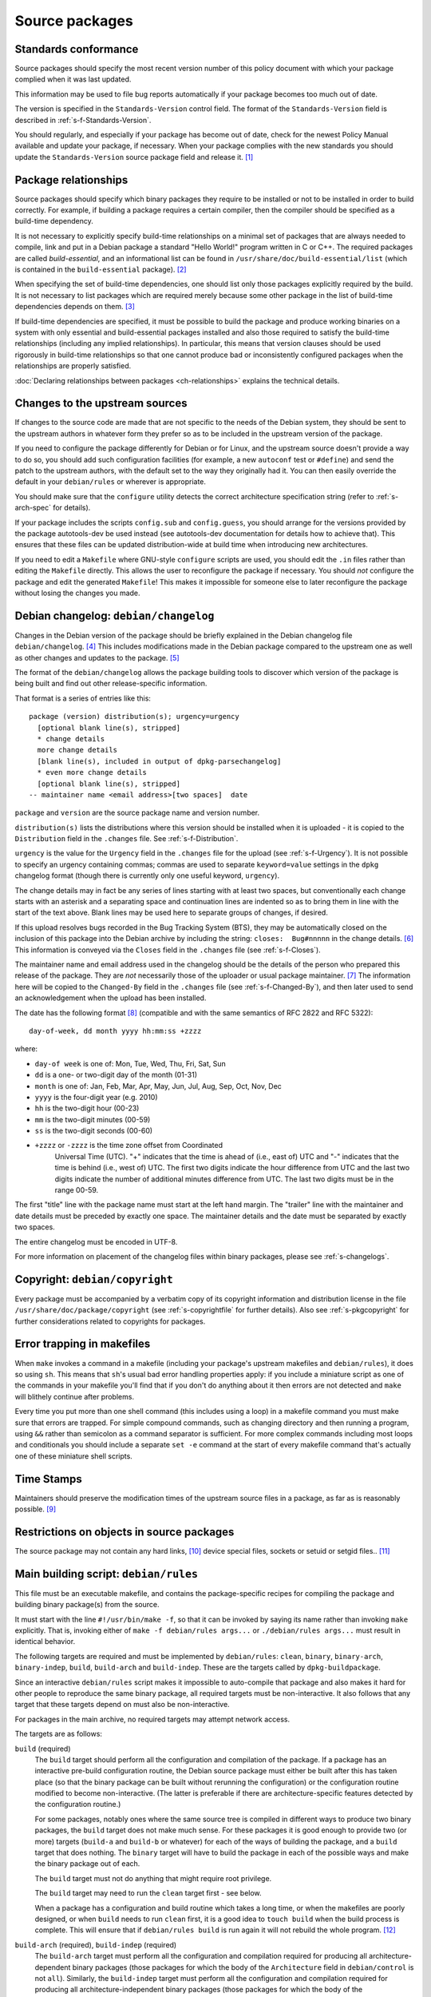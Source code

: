 Source packages
===============

.. _s-standardsversion:

Standards conformance
---------------------

Source packages should specify the most recent version number of this
policy document with which your package complied when it was last
updated.

This information may be used to file bug reports automatically if your
package becomes too much out of date.

The version is specified in the ``Standards-Version`` control field. The
format of the ``Standards-Version`` field is described in
:ref:`s-f-Standards-Version`.

You should regularly, and especially if your package has become out of
date, check for the newest Policy Manual available and update your
package, if necessary. When your package complies with the new standards
you should update the ``Standards-Version`` source package field and
release it.  [#]_

.. _s-pkg-relations:

Package relationships
---------------------

Source packages should specify which binary packages they require to be
installed or not to be installed in order to build correctly. For
example, if building a package requires a certain compiler, then the
compiler should be specified as a build-time dependency.

It is not necessary to explicitly specify build-time relationships on a
minimal set of packages that are always needed to compile, link and put
in a Debian package a standard "Hello World!" program written in C or
C++. The required packages are called *build-essential*, and an
informational list can be found in
``/usr/share/doc/build-essential/list`` (which is contained in the
``build-essential`` package).  [#]_

When specifying the set of build-time dependencies, one should list only
those packages explicitly required by the build. It is not necessary to
list packages which are required merely because some other package in
the list of build-time dependencies depends on them.  [#]_

If build-time dependencies are specified, it must be possible to build
the package and produce working binaries on a system with only essential
and build-essential packages installed and also those required to
satisfy the build-time relationships (including any implied
relationships). In particular, this means that version clauses should be
used rigorously in build-time relationships so that one cannot produce
bad or inconsistently configured packages when the relationships are
properly satisfied.

:doc:`Declaring relationships between packages <ch-relationships>`
explains the technical details.

.. _s4.3:

Changes to the upstream sources
-------------------------------

If changes to the source code are made that are not specific to the
needs of the Debian system, they should be sent to the upstream authors
in whatever form they prefer so as to be included in the upstream
version of the package.

If you need to configure the package differently for Debian or for
Linux, and the upstream source doesn't provide a way to do so, you
should add such configuration facilities (for example, a new
``autoconf`` test or ``#define``) and send the patch to the upstream
authors, with the default set to the way they originally had it. You can
then easily override the default in your ``debian/rules`` or wherever is
appropriate.

You should make sure that the ``configure`` utility detects the correct
architecture specification string (refer to
:ref:`s-arch-spec` for details).

If your package includes the scripts ``config.sub`` and
``config.guess``, you should arrange for the versions provided by the
package autotools-dev be used instead (see autotools-dev documentation
for details how to achieve that). This ensures that these files can be
updated distribution-wide at build time when introducing new
architectures.

If you need to edit a ``Makefile`` where GNU-style ``configure`` scripts
are used, you should edit the ``.in`` files rather than editing the
``Makefile`` directly. This allows the user to reconfigure the package
if necessary. You should *not* configure the package and edit the
generated ``Makefile``! This makes it impossible for someone else to
later reconfigure the package without losing the changes you made.

.. _s-dpkgchangelog:

Debian changelog: ``debian/changelog``
--------------------------------------

Changes in the Debian version of the package should be briefly explained
in the Debian changelog file ``debian/changelog``.  [#]_ This includes
modifications made in the Debian package compared to the upstream one as
well as other changes and updates to the package.  [#]_

The format of the ``debian/changelog`` allows the package building tools
to discover which version of the package is being built and find out
other release-specific information.

That format is a series of entries like this:

::

    package (version) distribution(s); urgency=urgency
      [optional blank line(s), stripped]
      * change details
      more change details
      [blank line(s), included in output of dpkg-parsechangelog]
      * even more change details
      [optional blank line(s), stripped]
    -- maintainer name <email address>[two spaces]  date

``package`` and ``version`` are the source package name and version
number.

``distribution(s)`` lists the distributions where this version should
be installed when it is uploaded - it is copied to the
``Distribution`` field in the ``.changes`` file. See
:ref:`s-f-Distribution`.

``urgency`` is the value for the ``Urgency`` field in the ``.changes``
file for the upload (see :ref:`s-f-Urgency`). It is not possible to
specify an urgency containing commas; commas are used to separate
``keyword=value`` settings in the ``dpkg`` changelog format (though
there is currently only one useful keyword, ``urgency``).

The change details may in fact be any series of lines starting with at
least two spaces, but conventionally each change starts with an asterisk
and a separating space and continuation lines are indented so as to
bring them in line with the start of the text above. Blank lines may be
used here to separate groups of changes, if desired.

If this upload resolves bugs recorded in the Bug Tracking System (BTS),
they may be automatically closed on the inclusion of this package into
the Debian archive by including the string: ``closes:  Bug#nnnnn`` in
the change details.  [#]_ This information is conveyed via the
``Closes`` field in the ``.changes`` file (see
:ref:`s-f-Closes`).

The maintainer name and email address used in the changelog should be
the details of the person who prepared this release of the package. They
are *not* necessarily those of the uploader or usual package maintainer.
[#]_ The information here will be copied to the ``Changed-By`` field
in the ``.changes`` file (see :ref:`s-f-Changed-By`), and
then later used to send an acknowledgement when the upload has been
installed.

The date has the following format  [#]_ (compatible and with the same
semantics of RFC 2822 and RFC 5322):

::

    day-of-week, dd month yyyy hh:mm:ss +zzzz

where:

-  ``day-of week`` is one of: Mon, Tue, Wed, Thu, Fri, Sat, Sun

-  ``dd`` is a one- or two-digit day of the month (01-31)

-  ``month`` is one of: Jan, Feb, Mar, Apr, May, Jun, Jul, Aug, Sep, Oct,
   Nov, Dec

-  ``yyyy`` is the four-digit year (e.g. 2010)

-  ``hh`` is the two-digit hour (00-23)

-  ``mm`` is the two-digit minutes (00-59)

-  ``ss`` is the two-digit seconds (00-60)

- ``+zzzz`` or ``-zzzz`` is the time zone offset from Coordinated
   Universal Time (UTC). "+" indicates that the time is ahead of
   (i.e., east of) UTC and "-" indicates that the time is behind
   (i.e., west of) UTC.  The first two digits indicate the hour
   difference from UTC and the last two digits indicate the number of
   additional minutes difference from UTC. The last two digits must be
   in the range 00-59.

The first "title" line with the package name must start at the left hand
margin. The "trailer" line with the maintainer and date details must be
preceded by exactly one space. The maintainer details and the date must
be separated by exactly two spaces.

The entire changelog must be encoded in UTF-8.

For more information on placement of the changelog files within binary
packages, please see :ref:`s-changelogs`.

.. _s-dpkgcopyright:

Copyright: ``debian/copyright``
-------------------------------

Every package must be accompanied by a verbatim copy of its copyright
information and distribution license in the file
``/usr/share/doc/package/copyright`` (see
:ref:`s-copyrightfile` for further details). Also see
:ref:`s-pkgcopyright` for further considerations related
to copyrights for packages.

.. _s4.6:

Error trapping in makefiles
---------------------------

When ``make`` invokes a command in a makefile (including your package's
upstream makefiles and ``debian/rules``), it does so using ``sh``. This
means that ``sh``'s usual bad error handling properties apply: if you
include a miniature script as one of the commands in your makefile
you'll find that if you don't do anything about it then errors are not
detected and ``make`` will blithely continue after problems.

Every time you put more than one shell command (this includes using a
loop) in a makefile command you must make sure that errors are trapped.
For simple compound commands, such as changing directory and then
running a program, using ``&&`` rather than semicolon as a command
separator is sufficient. For more complex commands including most loops
and conditionals you should include a separate ``set -e`` command at the start of every makefile command that's
actually one of these miniature shell scripts.

.. _s-timestamps:

Time Stamps
-----------

Maintainers should preserve the modification times of the upstream
source files in a package, as far as is reasonably possible.  [#]_

.. _s-restrictions:

Restrictions on objects in source packages
------------------------------------------

The source package may not contain any hard links,  [#]_ device special
files, sockets or setuid or setgid files.. [#]_

.. _s-debianrules:

Main building script: ``debian/rules``
--------------------------------------

This file must be an executable makefile, and contains the
package-specific recipes for compiling the package and building binary
package(s) from the source.

It must start with the line ``#!/usr/bin/make -f``, so that it can be
invoked by saying its name rather than invoking ``make`` explicitly.
That is, invoking either of ``make -f debian/rules args...`` or ``./debian/rules args...`` must result in identical behavior.

The following targets are required and must be implemented by
``debian/rules``: ``clean``, ``binary``, ``binary-arch``,
``binary-indep``, ``build``, ``build-arch`` and ``build-indep``. These
are the targets called by ``dpkg-buildpackage``.

Since an interactive ``debian/rules`` script makes it impossible to
auto-compile that package and also makes it hard for other people to
reproduce the same binary package, all required targets must be
non-interactive. It also follows that any target that these targets
depend on must also be non-interactive.

For packages in the main archive, no required targets may attempt
network access.

The targets are as follows:

``build`` (required)
    The ``build`` target should perform all the configuration and
    compilation of the package. If a package has an interactive
    pre-build configuration routine, the Debian source package must
    either be built after this has taken place (so that the binary
    package can be built without rerunning the configuration) or the
    configuration routine modified to become non-interactive. (The
    latter is preferable if there are architecture-specific features
    detected by the configuration routine.)

    For some packages, notably ones where the same source tree is
    compiled in different ways to produce two binary packages, the
    ``build`` target does not make much sense. For these packages it is
    good enough to provide two (or more) targets (``build-a`` and
    ``build-b`` or whatever) for each of the ways of building the
    package, and a ``build`` target that does nothing. The ``binary``
    target will have to build the package in each of the possible ways
    and make the binary package out of each.

    The ``build`` target must not do anything that might require root
    privilege.

    The ``build`` target may need to run the ``clean`` target first -
    see below.

    When a package has a configuration and build routine which takes a
    long time, or when the makefiles are poorly designed, or when
    ``build`` needs to run ``clean`` first, it is a good idea to
    ``touch build`` when the build process is complete. This will ensure
    that if ``debian/rules build`` is run again it will not rebuild the whole
    program. [#]_

``build-arch`` (required), ``build-indep`` (required)
    The ``build-arch`` target must perform all the configuration and
    compilation required for producing all architecture-dependent binary
    packages (those packages for which the body of the ``Architecture``
    field in ``debian/control`` is not ``all``). Similarly, the
    ``build-indep`` target must perform all the configuration and
    compilation required for producing all architecture-independent
    binary packages (those packages for which the body of the
    ``Architecture`` field in ``debian/control`` is ``all``). The
    ``build`` target should either depend on those targets or take the
    same actions as invoking those targets would perform.  [#]_

    The ``build-arch`` and ``build-indep`` targets must not do anything
    that might require root privilege.

``binary`` (required), ``binary-arch`` (required), ``binary-indep`` (required)
    The ``binary`` target must be all that is necessary for the user to
    build the binary package(s) produced from this source package. It is
    split into two parts: ``binary-arch`` builds the binary packages
    which are specific to a particular architecture, and
    ``binary-indep`` builds those which are not.

    ``binary`` may be (and commonly is) a target with no commands which
    simply depends on ``binary-arch`` and ``binary-indep``.

    Both ``binary-*`` targets should depend on the ``build`` target, or
    on the appropriate ``build-arch`` or ``build-indep`` target, so that
    the package is built if it has not been already. It should then
    create the relevant binary package(s), using ``dpkg-gencontrol`` to
    make their control files and ``dpkg-deb`` to build them and place
    them in the parent of the top level directory.

    Both the ``binary-arch`` and ``binary-indep`` targets *must* exist.
    If one of them has nothing to do (which will always be the case if
    the source generates only a single binary package, whether
    architecture-dependent or not), it must still exist and must always
    succeed.

    The ``binary`` targets must be invoked as root.  [#]_

``clean`` (required)     This must undo any effects that the ``build`` and ``binary`` targets
    may have had, except that it should leave alone any output files
    created in the parent directory by a run of a ``binary`` target.

    If a ``build`` file is touched at the end of the ``build`` target,
    as suggested above, it should be removed as the first action that
    ``clean`` performs, so that running ``build`` again after an
    interrupted ``clean`` doesn't think that everything is already done.

    The ``clean`` target may need to be invoked as root if ``binary``
    has been invoked since the last ``clean``, or if ``build`` has been
    invoked as root (since ``build`` may create directories, for
    example).

    The ``clean`` target cannot be used to remove files in the source
    tree that are not compatible with the DFSG. This is because the
    files would remain in the upstream tarball, and thus in the source
    package, so the source package would continue to violate DFSG.
    Instead, the upstream source should be repacked to remove those
    files.

``get-orig-source`` (optional)
    This target fetches the most recent version of the original source
    package from a canonical archive site (via FTP or WWW, for example),
    does any necessary rearrangement to turn it into the original source
    tar file format described below, and leaves it in the current
    directory.

    This target may be invoked in any directory, and should take care to
    clean up any temporary files it may have left.

    This target is optional, but providing it if possible is a good
    idea.

``patch`` (optional)
    This target performs whatever additional actions are required to
    make the source ready for editing (unpacking additional upstream
    archives, applying patches, etc.). It is recommended to be
    implemented for any package where ``dpkg-source -x`` does not result
    in source ready for additional modification. See
    :ref:`s-readmesource`.

The ``build``, ``binary`` and ``clean`` targets must be invoked with the
current directory being the package's top-level directory.

Additional targets may exist in ``debian/rules``, either as published or
undocumented interfaces or for the package's internal use.

The architectures we build on and build for are determined by ``make``
variables using the utility ``dpkg-architecture``. You can determine the
Debian architecture and the GNU style architecture specification string
for the build architecture as well as for the host architecture. The
build architecture is the architecture on which ``debian/rules`` is run
and the package build is performed. The host architecture is the
architecture on which the resulting package will be installed and run.
The target architecture is the architecture of the packages that the
compiler currently being built will generate. These are normally the
same, but may be different in the case of cross-compilation (building
packages for one architecture on machines of a different architecture),
building a cross-compiler (a compiler package that will generate objects
for one architecture, built on a machine of a different architecture) or
a Canadian cross-compiler (a compiler that will generate objects for one
architecture, built on a machine of a different architecture, that will
run on yet a different architecture).

Here is a list of supported ``make`` variables:

-  ``DEB_*_ARCH`` (the Debian architecture)

-  ``DEB_*_ARCH_CPU`` (the Debian CPU name)

-  ``DEB_*_ARCH_BITS`` (the Debian CPU pointer size in bits)

-  ``DEB_*_ARCH_ENDIAN`` (the Debian CPU endianness)

-  ``DEB_*_ARCH_OS`` (the Debian System name)

-  ``DEB_*_GNU_TYPE`` (the GNU style architecture specification string)

-  ``DEB_*_GNU_CPU`` (the CPU part of ``DEB_*_GNU_TYPE``)

-  ``DEB_*_GNU_SYSTEM`` (the System part of ``DEB_*_GNU_TYPE``)

where ``*`` is either ``BUILD`` for specification of the build
architecture, ``HOST`` for specification of the host architecture or
``TARGET`` for specification of the target architecture.

Backward compatibility can be provided in the rules file by setting the
needed variables to suitable default values; please refer to the
documentation of ``dpkg-architecture`` for details.

It is important to understand that the ``DEB_*_ARCH`` string only
determines which Debian architecture we are building on or for. It
should not be used to get the CPU or system information; the
``DEB_*_ARCH_CPU`` and ``DEB_*_ARCH_OS`` variables should be used for
that. GNU style variables should generally only be used with upstream
build systems.

.. _s-debianrules-options:

``debian/rules`` and ``DEB_BUILD_OPTIONS``
~~~~~~~~~~~~~~~~~~~~~~~~~~~~~~~~~~~~~~~~~~

Supporting the standardized environment variable ``DEB_BUILD_OPTIONS``
is recommended. This variable can contain several flags to change how a
package is compiled and built. Each flag must be in the form flag or
flag=options. If multiple flags are given, they must be separated by
whitespace.  [#]_ flag must start with a lowercase letter (``a-z``) and
consist only of lowercase letters, numbers (``0-9``), and the characters
``-`` and ``_`` (hyphen and underscore). options must not contain
whitespace. The same tag should not be given multiple times with
conflicting values. Package maintainers may assume that
``DEB_BUILD_OPTIONS`` will not contain conflicting tags.

The meaning of the following tags has been standardized:

``nocheck``
    This tag says to not run any build-time test suite provided by the
    package.

``nodoc``
    This tag says to skip any build steps that only generate package
    documentation. Files required by other sections of Debian Policy,
    such as copyright and changelog files, must still be generated and
    put in the package, but other generated documentation such as
    help2man-generated pages, Doxygen-generated API documentation, or
    info pages generated from Texinfo sources should be skipped if
    possible. This option does not change the set of binary packages
    generated by the source package, but documentation-only binary
    packages may be nearly empty when built with this option.

``noopt``
    The presence of this tag means that the package should be compiled
    with a minimum of optimization. For C programs, it is best to add
    ``-O0`` to ``CFLAGS`` (although this is usually the default). Some
    programs might fail to build or run at this level of optimization;
    it may be necessary to use ``-O1``, for example.

``nostrip``
    This tag means that the debugging symbols should not be stripped
    from the binary during installation, so that debugging information
    may be included in the package.

``parallel=n``
    This tag means that the package should be built using up to ``n``
    parallel processes if the package build system supports this.  [#]_
    If the package build system does not support parallel builds, this
    string must be ignored. If the package build system only supports a
    lower level of concurrency than n, the package should be built using
    as many parallel processes as the package build system supports. It
    is up to the package maintainer to decide whether the package build
    times are long enough and the package build system is robust enough
    to make supporting parallel builds worthwhile.

Unknown flags must be ignored by ``debian/rules``.

The following makefile snippet is an example of how one may implement
the build options; you will probably have to massage this example in
order to make it work for your package.

::

    CFLAGS = -Wall -g
    INSTALL = install
    INSTALL_FILE    = $(INSTALL) -p    -o root -g root  -m  644
    INSTALL_PROGRAM = $(INSTALL) -p    -o root -g root  -m  755
    INSTALL_SCRIPT  = $(INSTALL) -p    -o root -g root  -m  755
    INSTALL_DIR     = $(INSTALL) -p -d -o root -g root  -m  755

    ifneq (,$(filter noopt,$(DEB_BUILD_OPTIONS)))
        CFLAGS += -O0
    else
        CFLAGS += -O2
    endif
    ifeq (,$(filter nostrip,$(DEB_BUILD_OPTIONS)))
        INSTALL_PROGRAM += -s
    endif
    ifneq (,$(filter parallel=%,$(DEB_BUILD_OPTIONS)))
        NUMJOBS = $(patsubst parallel=%,%,$(filter parallel=%,$(DEB_BUILD_OPTIONS)))
        MAKEFLAGS += -j$(NUMJOBS)
    endif

    build:
            # ...
    ifeq (,$(filter nocheck,$(DEB_BUILD_OPTIONS)))
            # Code to run the package test suite.
    endif

.. _s-substvars:

Variable substitutions: ``debian/substvars``
--------------------------------------------

When ``dpkg-gencontrol`` generates :ref:`binary package control files
<s-binarycontrolfiles>` (``DEBIAN/control``), it performs variable
substitutions on its output just before writing it. Variable
substitutions have the form ``${variable}``. The optional file
``debian/substvars`` contains variable substitutions to be used;
variables can also be set directly from ``debian/rules`` using the
``-V`` option to the source packaging commands, and certain predefined
variables are also available.

The ``debian/substvars`` file is usually generated and modified
dynamically by ``debian/rules`` targets, in which case it must be
removed by the ``clean`` target.

See deb-substvars(5) for full details about source variable substitutions,
including the format of ``debian/substvars``.

.. _s-debianwatch:

Optional upstream source location: ``debian/watch``
---------------------------------------------------

This is an optional, recommended configuration file for the ``uscan``
utility which defines how to automatically scan ftp or http sites for
newly available updates of the package. This is also used by some Debian
QA tools to help with quality control and maintenance of the
distribution as a whole.

If the upstream maintainer of the software provides OpenPGP signatures
for new releases, including the information required for ``uscan`` to
verify signatures for new upstream releases is also recommended. To do
this, use the ``pgpsigurlmangle`` option in ``debian/watch`` to specify
the location of the upstream signature, and include the key or keys used
to sign upstream releases in the Debian source package as
``debian/upstream/signing-key.asc``.

For more information about ``uscan`` and these options, including how to
generate the file containing upstream signing keys, see uscan(1).

.. _s-debianfiles:

Generated files list: ``debian/files``
--------------------------------------

This file is not a permanent part of the source tree; it is used while
building packages to record which files are being generated.
``dpkg-genchanges`` uses it when it generates a ``.changes`` file.

It should not exist in a shipped source package, and so it (and any
backup files or temporary files such as ``files.new``)  [#]_ should be
removed by the ``clean`` target. It may also be wise to ensure a fresh
start by emptying or removing it at the start of the ``binary`` target.

When ``dpkg-gencontrol`` is run for a binary package, it adds an entry
to ``debian/files`` for the ``.deb`` file that will be created when
``dpkg-deb --build`` is run for that binary package. So for most
packages all that needs to be done with this file is to delete it in the
``clean`` target.

If a package upload includes files besides the source package and any
binary packages whose control files were made with ``dpkg-gencontrol``
then they should be placed in the parent of the package's top-level
directory and ``dpkg-distaddfile`` should be called to add the file to
the list in ``debian/files``.

.. _s-embeddedfiles:

Convenience copies of code
--------------------------

Some software packages include in their distribution convenience copies
of code from other software packages, generally so that users compiling
from source don't have to download multiple packages. Debian packages
should not make use of these convenience copies unless the included
package is explicitly intended to be used in this way.  [#]_ If the
included code is already in the Debian archive in the form of a library,
the Debian packaging should ensure that binary packages reference the
libraries already in Debian and the convenience copy is not used. If the
included code is not already in Debian, it should be packaged separately
as a prerequisite if possible.  [#]_

.. _s-readmesource:

Source package handling: ``debian/README.source``
-------------------------------------------------

If running ``dpkg-source -x`` on a source package doesn't produce the
source of the package, ready for editing, and allow one to make changes
and run ``dpkg-buildpackage`` to produce a modified package without
taking any additional steps, creating a ``debian/README.source``
documentation file is recommended. This file should explain how to do
all of the following:

1. Generate the fully patched source, in a form ready for editing, that
   would be built to create Debian packages. Doing this with a ``patch``
   target in ``debian/rules`` is recommended; see
   `Main building script: debian/rules <#s-debianrules>`__.

2. Modify the source and save those modifications so that they will be
   applied when building the package.

3. Remove source modifications that are currently being applied when
   building the package.

4. Optionally, document what steps are necessary to upgrade the Debian
   source package to a new upstream version, if applicable.

This explanation should include specific commands and mention any
additional required Debian packages. It should not assume familiarity
with any specific Debian packaging system or patch management tools.

This explanation may refer to a documentation file installed by one of
the package's build dependencies provided that the referenced
documentation clearly explains these tasks and is not a general
reference manual.

``debian/README.source`` may also include any other information that
would be helpful to someone modifying the source package. Even if the
package doesn't fit the above description, maintainers are encouraged to
document in a ``debian/README.source`` file any source package with a
particularly complex or unintuitive source layout or build system (for
example, a package that builds the same source multiple times to
generate different binary packages).

Reproducibility
---------------

Packages should build reproducibly, which for the purposes of this
document [#]_ means that given

- a version of a source package unpacked at a given path;
- a set of versions of installed build dependencies;
- a set of environment variable values;
- a build architecture; and
- a host architecture,

repeatedly building the source package for the build architecture on
any machine of the host architecture with those versions of the build
dependencies installed and exactly those environment variable values
set will produce bit-for-bit identical binary packages.

It is recommended that packages produce bit-for-bit identical binaries
even if most environment variables and build paths are varied.  It is
intended for this stricter standard to replace the above when it is
easier for packages to meet it.

.. [#]
   See the file ``upgrading-checklist`` for information about policy
   which has changed between different versions of this document.

.. [#]
   Rationale:

   -  This allows maintaining the list separately from the policy
      documents (the list does not need the kind of control that the
      policy documents do).

   -  Having a separate package allows one to install the
      build-essential packages on a machine, as well as allowing other
      packages such as tasks to require installation of the
      build-essential packages using the depends relation.

   -  The separate package allows bug reports against the list to be
      categorized separately from the policy management process in the
      BTS.

.. [#]
   The reason for this is that dependencies change, and you should list
   all those packages, and *only* those packages that *you* need
   directly. What others need is their business. For example, if you
   only link against ``libimlib``, you will need to build-depend on
   libimlib2-dev but not against any ``libjpeg*`` packages, even though
   ``libimlib2-dev`` currently depends on them: installation of
   libimlib2-dev will automatically ensure that all of its run-time
   dependencies are satisfied.

.. [#]
   Mistakes in changelogs are usually best rectified by making a new
   changelog entry rather than "rewriting history" by editing old
   changelog entries.

.. [#]
   Although there is nothing stopping an author who is also the Debian
   maintainer from using this changelog for all their changes, it will
   have to be renamed if the Debian and upstream maintainers become
   different people. In such a case, however, it might be better to
   maintain the package as a non-native package.

.. [#]
   To be precise, the string should match the following Perl regular
   expression:

   ::

       /closes:\s*(?:bug)?\#?\s?\d+(?:,\s*(?:bug)?\#?\s?\d+)*/i

   Then all of the bug numbers listed will be closed by the archive
   maintenance software (``dak``) using the version of the changelog
   entry.

.. [#]
   In the case of a sponsored upload, the uploader signs the files, but
   the changelog maintainer name and address are those of the person who
   prepared this release. If the preparer of the release is not one of
   the usual maintainers of the package (as listed in the
   :ref:```Maintainer`` <#s-f-Maintainer` or
   ```Uploaders`` <s-f-Uploaders>` control fields of the package),
   the first line of the changelog is conventionally used to explain why
   a non-maintainer is uploading the package. The Debian Developer's
   Reference (see :ref:`s-related`) documents the
   conventions used.

.. [#]   This is the same as the format generated by ``date
 -R``.

.. [#]
   The rationale is that there is some information conveyed by knowing
   the age of the file, for example, you could recognize that some
   documentation is very old by looking at the modification time, so it
   would be nice if the modification time of the upstream source would
   be preserved.

.. [#]
   This is not currently detected when building source packages, but
   only when extracting them.

   Hard links may be permitted at some point in the future, but would
   require a fair amount of work.

.. [#]
   Setgid directories are allowed.

.. [#]
   Another common way to do this is for ``build`` to depend on
   ``build-stamp`` and to do nothing else, and for the ``build-stamp``
   target to do the building and to ``touch build-stamp`` on completion.
   This is especially useful if the build routine creates a file or
   directory called ``build``; in such a case, ``build`` will need to be
   listed as a phony target (i.e., as a dependency of the ``.PHONY``
   target). See the documentation of ``make`` for more information on
   phony targets.

.. [#]
   This split allows binary-only builds to not install the dependencies
   required for the ``build-indep`` target and skip any
   resource-intensive build tasks that are only required when building
   architecture-independent binary packages.

.. [#]
   The ``fakeroot`` package often allows one to build a package
   correctly even without being root.

.. [#]
   Some packages support any delimiter, but whitespace is the easiest to
   parse inside a makefile and avoids ambiguity with flag values that
   contain commas.

.. [#]
   Packages built with ``make`` can often implement this by passing the
   ``-j``\ n option to ``make``.

.. [#]
   ``files.new`` is used as a temporary file by ``dpkg-gencontrol`` and
   ``dpkg-distaddfile`` - they write a new version of ``files`` here
   before renaming it, to avoid leaving a corrupted copy if an error
   occurs.

.. [#]
   For example, parts of the GNU build system work like this.

.. [#]
   Having multiple copies of the same code in Debian is inefficient,
   often creates either static linking or shared library conflicts, and,
   most importantly, increases the difficulty of handling security
   vulnerabilities in the duplicated code.

.. [#]
   This is Debian's precisification of the `reproducible-builds.org
   definition <https://reproducible-builds.org/docs/definition/>`_.

